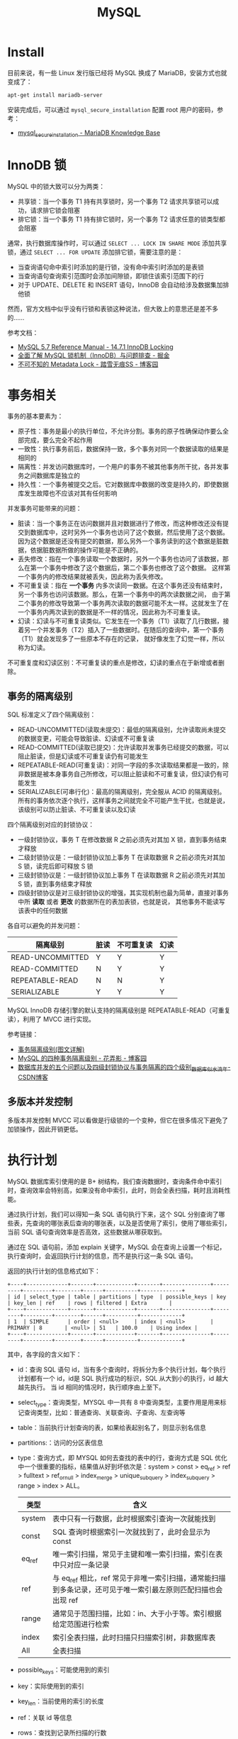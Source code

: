 #+TITLE:      MySQL

* 目录                                                    :TOC_4_gh:noexport:
- [[#install][Install]]
- [[#innodb-锁][InnoDB 锁]]
- [[#事务相关][事务相关]]
  - [[#事务的隔离级别][事务的隔离级别]]
  - [[#多版本并发控制][多版本并发控制]]
- [[#执行计划][执行计划]]
- [[#sql-语法][SQL 语法]]
  - [[#sql-子查询][SQL 子查询]]
  - [[#注意事项][注意事项]]
- [[#主从复制][主从复制]]
- [[#分区相关][分区相关]]
- [[#函数使用][函数使用]]
- [[#相关技巧][相关技巧]]
  - [[#通过-sql-语句获取-mysql-的版本][通过 SQL 语句获取 MySQL 的版本]]
  - [[#mysql-中实用的时间函数][MySQL 中实用的时间函数]]

* Install
  目前来说，有一些 Linux 发行版已经将 MySQL 换成了 MariaDB，安装方式也就变成了：
  #+BEGIN_SRC bash
    apt-get install mariadb-server
  #+END_SRC
  
  安装完成后，可以通过 ~mysql_secure_installation~ 配置 root 用户的密码，参考：
  + [[https://mariadb.com/kb/en/library/mysql_secure_installation/][mysql_secure_installation - MariaDB Knowledge Base]]
  
* InnoDB 锁
  MySQL 中的锁大致可以分为两类：
  + 共享锁：当一个事务 T1 持有共享锁时，另一个事务 T2 请求共享锁可以成功，请求排它锁会阻塞
  + 排它锁：当一个事务 T1 持有排它锁时，另一个事务 T2 请求任意的锁类型都会阻塞

  通常，执行数据库操作时，可以通过 ~SELECT ... LOCK IN SHARE MODE~ 添加共享锁，通过 ~SELECT ... FOR UPDATE~ 添加排它锁，需要注意的是：
  + 当查询语句命中索引时添加的是行锁，没有命中索引时添加的是表锁
  + 当查询语句查询索引范围时会添加间隙锁，即锁住该索引范围下的行
  + 对于 UPDATE、DELETE 和 INSERT 语句，InnoDB 会自动给涉及数据集加排他锁

  然而，官方文档中似乎没有行锁和表锁这种说法，但大致上的意思还是差不多的……

  参考文档：
  + [[https://dev.mysql.com/doc/refman/5.7/en/innodb-locking.html][MySQL 5.7 Reference Manual - 14.7.1 InnoDB Locking]]
  + [[https://juejin.im/post/5b82e0196fb9a019f47d1823#comment][全面了解 MySQL 锁机制（InnoDB）与问题排查 - 掘金]]
  + [[https://www.cnblogs.com/chenpingzhao/p/9642732.html][不可不知的 Metadata Lock - 踏雪无痕SS - 博客园]]

* 事务相关
  事务的基本要素为：
  + 原子性：事务是最小的执行单位，不允许分割。事务的原子性确保动作要么全部完成，要么完全不起作用
  + 一致性：执行事务前后，数据保持一致，多个事务对同一个数据读取的结果是相同的
  + 隔离性：并发访问数据库时，一个用户的事务不被其他事务所干扰，各并发事务之间数据库是独立的
  + 持久性：一个事务被提交之后。它对数据库中数据的改变是持久的，即使数据库发生故障也不应该对其有任何影响

  并发事务可能带来的问题：
  + 脏读：当一个事务正在访问数据并且对数据进行了修改，而这种修改还没有提交到数据库中，这时另外一个事务也访问了这个数据，然后使用了这个数据。
    因为这个数据是还没有提交的数据，那么另外一个事务读到的这个数据是脏数据，依据脏数据所做的操作可能是不正确的。
  + 丢失修改：指在一个事务读取一个数据时，另外一个事务也访问了该数据，那么在第一个事务中修改了这个数据后，第二个事务也修改了这个数据。
    这样第一个事务内的修改结果就被丢失，因此称为丢失修改。
  + 不可重复读：指在 *一个事务* 内多次读同一数据。在这个事务还没有结束时，另一个事务也访问该数据。那么，在第一个事务中的两次读数据之间，
    由于第二个事务的修改导致第一个事务两次读取的数据可能不太一样。这就发生了在一个事务内两次读到的数据是不一样的情况，因此称为不可重复读。
  + 幻读：幻读与不可重复读类似。它发生在一个事务（T1）读取了几行数据，接着另一个并发事务（T2）插入了一些数据时。在随后的查询中，第一个事务（T1）就会发现多了一些原本不存在的记录，
    就好像发生了幻觉一样，所以称为幻读。

  不可重复度和幻读区别：不可重复读的重点是修改，幻读的重点在于新增或者删除。

** 事务的隔离级别
   SQL 标准定义了四个隔离级别：
   + READ-UNCOMMITTED(读取未提交)：最低的隔离级别，允许读取尚未提交的数据变更，可能会导致脏读、幻读或不可重复读
   + READ-COMMITTED(读取已提交)：允许读取并发事务已经提交的数据，可以阻止脏读，但是幻读或不可重复读仍有可能发生
   + REPEATABLE-READ(可重复读)：对同一字段的多次读取结果都是一致的，除非数据是被本身事务自己所修改，可以阻止脏读和不可重复读，但幻读仍有可能发生
   + SERIALIZABLE(可串行化)：最高的隔离级别，完全服从 ACID 的隔离级别。所有的事务依次逐个执行，这样事务之间就完全不可能产生干扰，也就是说，该级别可以防止脏读、不可重复读以及幻读

   四个隔离级别对应的封锁协议：
   + 一级封锁协议，事务 T 在修改数据 R 之前必须先对其加 X 锁，直到事务结束才释放
   + 二级封锁协议是：一级封锁协议加上事务 T 在读取数据 R 之前必须先对其加 S 锁，读完后即可释放 S 锁
   + 三级封锁协议是：一级封锁协议加上事务 T 在读取数据 R 之前必须先对其加 S 锁，直到事务结束才释放
   + 四级封锁协议是对三级封锁协议的增强，其实现机制也最为简单，直接对事务中所 *读取* 或者 *更改* 的数据所在的表加表锁，也就是说，
     其他事务不能读写该表中的任何数据

   各自可以避免的并发问题：
   |------------------+------+------------+------|
   | 隔离级别         | 脏读 | 不可重复读 | 幻读 |
   |------------------+------+------------+------|
   | READ-UNCOMMITTED | Y    | Y          | Y    |
   | READ-COMMITTED   | N    | Y          | Y    |
   | REPEATABLE-READ  | N    | N          | Y    |
   | SERIALIZABLE     | Y    | Y          | Y    |
   |------------------+------+------------+------|

   MySQL InnoDB 存储引擎的默认支持的隔离级别是 REPEATABLE-READ（可重复读），利用了 MVCC 进行实现。

   参考链接：
   + [[https://github.com/Snailclimb/JavaGuide/blob/master/docs/database/%E4%BA%8B%E5%8A%A1%E9%9A%94%E7%A6%BB%E7%BA%A7%E5%88%AB(%E5%9B%BE%E6%96%87%E8%AF%A6%E8%A7%A3).md][事务隔离级别(图文详解)]]
   + [[https://www.cnblogs.com/huanongying/p/7021555.html][MySQL 的四种事务隔离级别 - 花弄影 - 博客园]]
   + [[https://blog.csdn.net/zhangzeyuaaa/article/details/46400419][数据库并发的五个问题以及四级封锁协议与事务隔离的四个级别_数据库_似水流年-CSDN博客]]

** 多版本并发控制
   多版本并发控制 MVCC 可以看做是行级锁的一个变种，但它在很多情况下避免了加锁操作，因此开销更低。

* 执行计划
  MySQL 数据库索引使用的是 B+ 树结构，我们查询数据时，查询条件命中索引时，查询效率会特别高，如果没有命中索引，此时，则会全表扫描，耗时且消耗性能。

  通过执行计划，我们可以得知一条 SQL 语句执行下来，这个 SQL 分别查询了哪些表，先查询的哪张表后查询的哪张表，以及是否使用了索引，使用了哪些索引，
  当前 SQL 语句查询效率是否高效，这些数据从哪获取到。

  通过在 SQL 语句前，添加 explain 关键字，MySQL 会在查询上设置一个标记，执行查询时，会返回执行计划的信息，而不是执行这一条 SQL 语句。

  返回的执行计划的信息格式如下：
  #+begin_example
    +----+-------------+-------+------------+-------+---------------+---------+---------+--------+------+----------+-------------+
    | id | select_type | table | partitions | type  | possible_keys | key     | key_len | ref    | rows | filtered | Extra       |
    +----+-------------+-------+------------+-------+---------------+---------+---------+--------+------+----------+-------------+
    | 1  | SIMPLE      | order | <null>     | index | <null>        | PRIMARY | 8       | <null> | 51   | 100.0    | Using index |
    +----+-------------+-------+------------+-------+---------------+---------+---------+--------+------+----------+-------------+
  #+end_example

  其中，各字段的含义如下：
  + id：查询 SQL 语句 id，当有多个查询时，将拆分为多个执行计划，每个执行计划都有一个 id，id是 SQL 执行成功的标识，SQL 从大到小的执行，id 越大越先执行。
    当 id 相同的情况时，执行顺序由上至下。
  + select_type：查询类型，MYSQL 中一共有 8 中查询类型，主要作用是用来标记查询类型，比如：普通查询、关联查询、子查询、左查询等
  + table：当前执行计划查询的表，如果给表起别名了，则显示别名信息
  + partitions:：访问的分区表信息
  + type：查询方式，即 MYSQL 如何去查找的表中的行，查询方式是 SQL 优化中一个很重要的指标，结果值从好到坏依次是：system > const > eq_ref > ref > fulltext > ref_or_null > index_merge > unique_subquery > index_subquery > range > index > ALL。
    |--------+--------------------------------------------------------------------------------------------------------------|
    | 类型   | 含义                                                                                                         |
    |--------+--------------------------------------------------------------------------------------------------------------|
    | system | 表中只有一行数据，此时根据索引查询一次就能找到                                                               |
    | const  | SQL 查询时根据索引一次就找到了，此时会显示为 const                                                           |
    | eq_ref | 唯一索引扫描，常见于主键和唯一索引扫描，索引在表中只对应一条记录                                             |
    | ref    | 与 eq_ref 相比，ref 常见于非唯一索引扫描，通常能扫描到多条记录，还可见于唯一索引最左原则匹配扫描也会出现 ref |
    | range  | 通常见于范围扫描，比如：in、大于小于等。索引根据给定范围进行检索                                             |
    | index  | 索引全表扫描，此时扫描只扫描索引树，非数据库表                                                               |
    | All    | 全表扫描                                                                                                     |
    |--------+--------------------------------------------------------------------------------------------------------------|
  + possible_keys：可能使用到的索引
  + key：实际使用到的索引
  + key_len：当前使用的索引的长度
  + ref：关联 id 等信息
  + rows：查找到记录所扫描的行数
  + filtered：查找到所需记录所占总扫描记录数比例
  + Extra：额外的信息

* SQL 语法
** SQL 子查询
   子查询可以分为嵌套子查询和相关子查询，对于嵌套子查询来说，整个查询过程中只执行一次，而相关子查询，由于需要使用外部查询中的字段，
   因此对于每一行数据都需要执行一次相关子查询。

   参考：
   + [[https://www.geeksforgeeks.org/sql-correlated-subqueries/][SQL Correlated Subqueries - GeeksforGeeks]]

   另外，在 MySQL 中子查询存在的一个限制，不能再更新语句的子查询中使用和外部表相同的子查询：
   #+begin_src sql
     DELETE FROM t WHERE ... (SELECT ... FROM t ...);
     UPDATE t ... WHERE col = (SELECT ... FROM t ...);
     {INSERT|REPLACE} INTO t (SELECT ... FROM t ...);
   #+end_src

   但是可以通过将子查询的结果转换为临时表的方式绕开这一限制：
   #+begin_src sql
     UPDATE t ... WHERE col = (SELECT * FROM (SELECT ... FROM t...) AS dt ...);
   #+end_src

   参考：
   + [[https://dev.mysql.com/doc/refman/8.0/en/subquery-restrictions.html][MySQL 8.0 Reference Manual - 13.2.11.13 Restrictions on Subqueries]]

** 注意事项  
   + 在 MySQL 中 LIMIT 不是子句，因此需要放在 ORDER BY 子句后面

* 主从复制
  主写从读，主库的数据库引擎应该为 InnoDB，从库为 MyISAM。

* 分区相关
  MySQL 分区可以通过将表中的数据按照某些特征分到多个区块中。分区后，单个分区中的数据量会减少，索引的层级也会缩减，单个分区的查询的速度也可以得到相应的提高。

  参考文章 [[https://www.vertabelo.com/blog/everything-you-need-to-know-about-mysql-partitions/][Vertabelo Database Modeler]] 前面几节，可以了解到分区的好处：
  + 可以在一个表中存储比在单个磁盘或文件系统分区上保存的数据更多的数据
  + 删除无用的分区几乎是即时的，但在非常大的表中运行的经典 DELETE 查询可能需要几分钟
  + 查询时排除不匹配的分区可以提高查询的速度
  + ……

  而 MySQL 也提供了多种方式来进行分区，可以参考：
  + [[https://learnku.com/articles/22947][MySQL 分区表探索 | MySQL 技术社区]]

* 函数使用
  + 函数 ~CONCAT~ 的参数中存在 ~NULL~ 时得出的值也是 ~NULL~
  + 函数 ~GROUP_CONCAT~ 的复杂使用：
    #+begin_example
      GROUP_CONCAT([DISTINCT] expr [,expr ...]
                   [ORDER BY {unsigned_integer | col_name | expr}
                       [ASC | DESC] [,col_name ...]]
                   [SEPARATOR str_val])
    #+end_example
    
    比如说：
    #+begin_src sql
      SELECT
        GROUP_CONCAT(
          DISTINCT name
          ORDER BY id
          SEPARATOR '-'
        )
        FROM tbl_user
       GROUP BY address;
    #+end_src
  + 函数 ~CAST~ 和 ~CONVERT~ 可以用来将转换任意类型的数据到另一类型

* 相关技巧
** 通过 SQL 语句获取 MySQL 的版本
   这只需要执行 ~SELECT VERSION()~ 就可以获得 MySQL 的版本信息，很简单。

** MySQL 中实用的时间函数   
   MySQL 中的时间函数其实还是很强大的，能够满足相当一部分需求了，参考：
   + [[https://dev.mysql.com/doc/refman/8.0/en/date-and-time-functions.html][MySQL 8.0 Reference Manual - 12.7 Date and Time Functions]]
   + [[https://www.cnblogs.com/redfox241/archive/2009/07/23/1529092.html][mysql 中 时间和日期函数 - redfox - 博客园]] 

